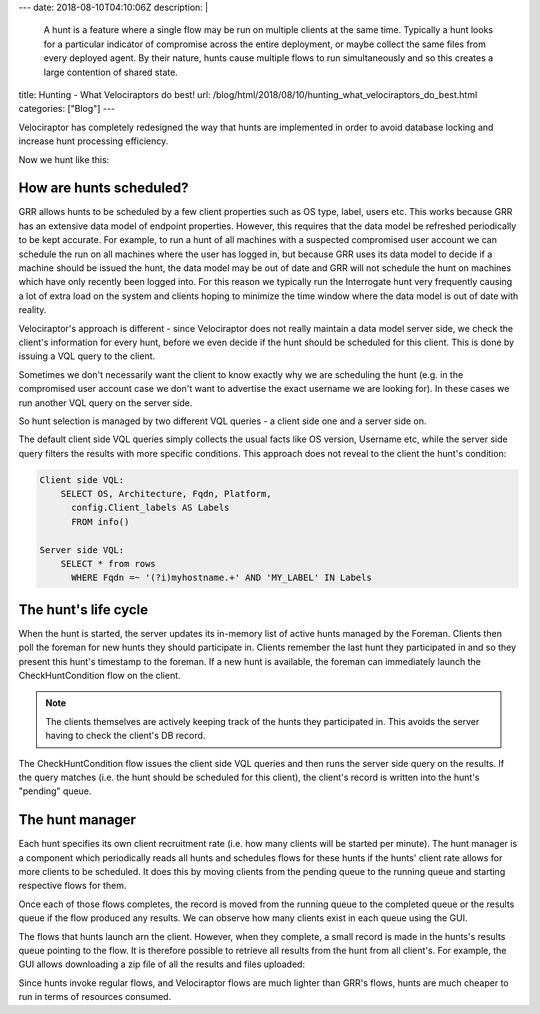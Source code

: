 ---
date: 2018-08-10T04:10:06Z
description:  |
  A hunt is a feature where a single flow may be run on multiple clients
  at the same time. Typically a hunt looks for a particular indicator of
  compromise across the entire deployment, or maybe collect the same
  files from every deployed agent. By their nature, hunts cause multiple
  flows to run simultaneously and so this creates a large contention of
  shared state.

title: Hunting - What Velociraptors do best!
url: /blog/html/2018/08/10/hunting_what_velociraptors_do_best.html
categories: ["Blog"]
---

Velociraptor has completely redesigned the way that hunts are
implemented in order to avoid database locking and increase hunt
processing efficiency.

Now we hunt like this:

.. image:: image4.jpg
   :align: center


How are hunts scheduled?
------------------------

GRR allows hunts to be scheduled by a few client properties such as OS
type, label, users etc. This works because GRR has an extensive data
model of endpoint properties. However, this requires that the data
model be refreshed periodically to be kept accurate. For example, to
run a hunt of all machines with a suspected compromised user account
we can schedule the run on all machines where the user has logged in,
but because GRR uses its data model to decide if a machine should be
issued the hunt, the data model may be out of date and GRR will not
schedule the hunt on machines which have only recently been logged
into. For this reason we typically run the Interrogate hunt very
frequently causing a lot of extra load on the system and clients
hoping to minimize the time window where the data model is out of date
with reality.

Velociraptor's approach is different - since Velociraptor does not
really maintain a data model server side, we check the client's
information for every hunt, before we even decide if the hunt should
be scheduled for this client. This is done by issuing a VQL query to
the client.

Sometimes we don't necessarily want the client to know exactly why we
are scheduling the hunt (e.g. in the compromised user account case we
don't want to advertise the exact username we are looking for). In
these cases we run another VQL query on the server side.


So hunt selection is managed by two different VQL queries - a client
side one and a server side on.

The default client side VQL queries simply collects the usual facts
like OS version, Username etc, while the server side query filters the
results with more specific conditions. This approach does not reveal
to the client the hunt's condition:

.. code-block:: sql

  Client side VQL:
      SELECT OS, Architecture, Fqdn, Platform,
        config.Client_labels AS Labels
        FROM info()

  Server side VQL:
      SELECT * from rows
        WHERE Fqdn =~ '(?i)myhostname.+' AND 'MY_LABEL' IN Labels


The hunt's life cycle
---------------------

When the hunt is started, the server updates its in-memory list of
active hunts managed by the Foreman. Clients then poll the foreman for
new hunts they should participate in. Clients remember the last hunt
they participated in and so they present this hunt's timestamp to the
foreman. If a new hunt is available, the foreman can immediately
launch the CheckHuntCondition flow on the client.

.. note::

   The clients themselves are actively keeping track of the hunts they
   participated in. This avoids the server having to check the
   client's DB record.

The CheckHuntCondition flow issues the client side VQL queries and
then runs the server side query on the results. If the query matches
(i.e. the hunt should be scheduled for this client), the client's
record is written into the hunt's "pending" queue.

The hunt manager
----------------

Each hunt specifies its own client recruitment rate (i.e. how many
clients will be started per minute). The hunt manager is a component
which periodically reads all hunts and schedules flows for these hunts
if the hunts' client rate allows for more clients to be scheduled. It
does this by moving clients from the pending queue to the running
queue and starting respective flows for them.

Once each of those flows completes, the record is moved from the
running queue to the completed queue or the results queue if the flow
produced any results. We can observe how many clients exist in each
queue using the GUI.

.. image:: image2.png

The flows that hunts launch arn the client. However, when they
complete, a small record is made in the hunts's results queue pointing
to the flow. It is therefore possible to retrieve all results from the
hunt from all client's. For example, the GUI allows downloading a zip
file of all the results and files uploaded:

.. image:: image7.png

Since hunts invoke regular flows, and Velociraptor flows are much
lighter than GRR's flows, hunts are much cheaper to run in terms of
resources consumed.

